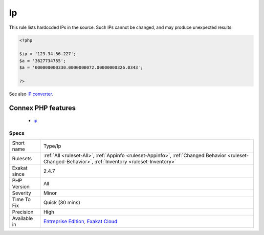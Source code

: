 .. _type-ip:

.. _ip:

Ip
++

.. meta::
	:description:
		Ip: This rule lists hardocded IPs in the source.
	:twitter:card: summary_large_image
	:twitter:site: @exakat
	:twitter:title: Ip
	:twitter:description: Ip: This rule lists hardocded IPs in the source
	:twitter:creator: @exakat
	:twitter:image:src: https://www.exakat.io/wp-content/uploads/2020/06/logo-exakat.png
	:og:image: https://www.exakat.io/wp-content/uploads/2020/06/logo-exakat.png
	:og:title: Ip
	:og:type: article
	:og:description: This rule lists hardocded IPs in the source
	:og:url: https://php-tips.readthedocs.io/en/latest/tips/Type/Ip.html
	:og:locale: en
This rule lists hardocded IPs in the source. Such IPs cannot be changed, and may produce unexpected results. 

.. code-block:: php
   
   <?php
   
   $ip = '123.34.56.227';
   $a = '3627734755';
   $a = '000000000330.0000000072.00000000326.0343';
   
   ?>

See also `IP converter <https://h.43z.one/ipconverter/>`_.

Connex PHP features
-------------------

  + `ip <https://php-dictionary.readthedocs.io/en/latest/dictionary/ip.ini.html>`_


Specs
_____

+--------------+------------------------------------------------------------------------------------------------------------------------------------------------------+
| Short name   | Type/Ip                                                                                                                                              |
+--------------+------------------------------------------------------------------------------------------------------------------------------------------------------+
| Rulesets     | :ref:`All <ruleset-All>`, :ref:`Appinfo <ruleset-Appinfo>`, :ref:`Changed Behavior <ruleset-Changed-Behavior>`, :ref:`Inventory <ruleset-Inventory>` |
+--------------+------------------------------------------------------------------------------------------------------------------------------------------------------+
| Exakat since | 2.4.7                                                                                                                                                |
+--------------+------------------------------------------------------------------------------------------------------------------------------------------------------+
| PHP Version  | All                                                                                                                                                  |
+--------------+------------------------------------------------------------------------------------------------------------------------------------------------------+
| Severity     | Minor                                                                                                                                                |
+--------------+------------------------------------------------------------------------------------------------------------------------------------------------------+
| Time To Fix  | Quick (30 mins)                                                                                                                                      |
+--------------+------------------------------------------------------------------------------------------------------------------------------------------------------+
| Precision    | High                                                                                                                                                 |
+--------------+------------------------------------------------------------------------------------------------------------------------------------------------------+
| Available in | `Entreprise Edition <https://www.exakat.io/entreprise-edition>`_, `Exakat Cloud <https://www.exakat.io/exakat-cloud/>`_                              |
+--------------+------------------------------------------------------------------------------------------------------------------------------------------------------+



